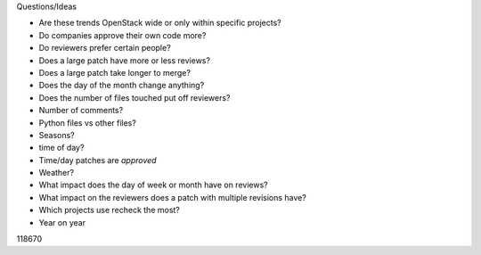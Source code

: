 
Questions/Ideas

- Are these trends OpenStack wide or only within specific projects?
- Do companies approve their own code more?
- Do reviewers prefer certain people?
- Does a large patch have more or less reviews?
- Does a large patch take longer to merge?
- Does the day of the month change anything?
- Does the number of files touched put off reviewers?
- Number of comments?
- Python files vs other files?
- Seasons?
- time of day?
- Time/day patches are *approved*
- Weather?
- What impact does the day of week or month have on reviews?
- What impact on the reviewers does a patch with multiple revisions have?
- Which projects use recheck the most?
- Year on year

118670
